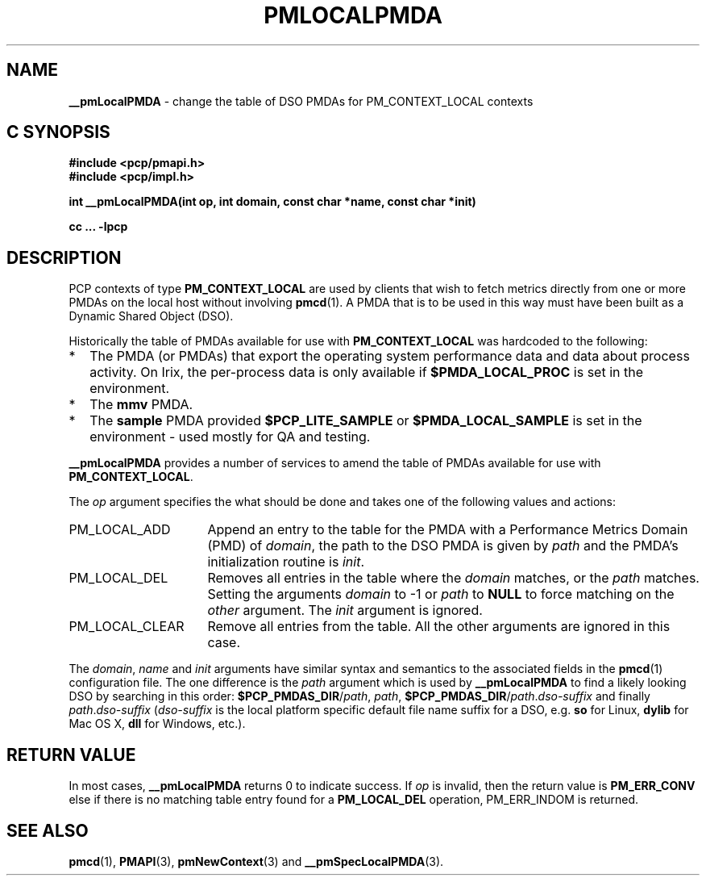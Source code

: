 '\"macro stdmacro
.TH PMLOCALPMDA 3 "" "Performance Co-Pilot"
.SH NAME
\f3__pmLocalPMDA\f1 \- change the table of DSO PMDAs for PM_CONTEXT_LOCAL contexts
.SH "C SYNOPSIS"
.ft 3
#include <pcp/pmapi.h>
.br
#include <pcp/impl.h>
.sp
int __pmLocalPMDA(int op, int domain, const char *name, const char *init)
.sp
cc ... \-lpcp
.ft 1
.SH DESCRIPTION
PCP contexts of type
.B PM_CONTEXT_LOCAL
are used by clients that wish to fetch metrics directly from one or more PMDAs on
the local host without involving
.BR pmcd (1).
A PMDA that is to be used in this way must have been built as a
Dynamic Shared Object (DSO).
.P
Historically the table of PMDAs available for use with
.B PM_CONTEXT_LOCAL
was hardcoded to the following:
.IP * 2n
The PMDA (or PMDAs) that export the operating system performance data
and data about process activity.  On Irix, the per-process data is only
available if
.B $PMDA_LOCAL_PROC
is set in the environment.
.PD 0
.IP *
The
.B mmv
PMDA.
.IP *
The
.B sample
PMDA provided
.B $PCP_LITE_SAMPLE
or
.B $PMDA_LOCAL_SAMPLE
is set in the environment \- used mostly for QA and testing.
.PD
.P
.B __pmLocalPMDA
provides a number of services to amend the table of PMDAs
available for use with
.BR PM_CONTEXT_LOCAL .
.P
The
.I op
argument specifies the what should be done and takes one of the following
values and actions:
.IP PM_LOCAL_ADD 16n
Append an entry to the table for the PMDA with a Performance Metrics Domain
(PMD) of
.IR domain ,
the path to the DSO PMDA is given by
.I path
and the PMDA's initialization routine is
.IR init .
.IP PM_LOCAL_DEL
Removes all entries in the table where the
.I domain
matches, or the
.I path
matches.  Setting the arguments
.I domain
to -1 or
.I path
to
.B NULL
to force matching on the
.I other
argument.
The
.I init
argument is ignored.
.IP PM_LOCAL_CLEAR
Remove all entries from the table.  All the other arguments are ignored
in this case.
.P
The
.IR domain ,
.I name
and
.I init
arguments have similar syntax and semantics to the associated fields
in the
.BR pmcd (1)
configuration file.
The one difference is the
.I path
argument which is used by
.B __pmLocalPMDA
to find a likely looking DSO by searching in this order:
.B $PCP_PMDAS_DIR\c
/\c
.IR path ,
.IR path ,
.B $PCP_PMDAS_DIR\c
/\c
.I path\c
\&.\c
.I dso-suffix
and finally
.I path\c
\&.\c
.I dso-suffix
(\c
.I dso-suffix
is the local platform specific default file name suffix for a DSO, e.g.
.B so
for Linux,
.B dylib
for Mac OS X,
.B dll
for Windows,
etc.).
.SH "RETURN VALUE"
In most cases,
.B __pmLocalPMDA
returns 0
to indicate success.
If
.I op
is invalid, then the return value is
.B PM_ERR_CONV
else if there is no matching table entry found for a
.B PM_LOCAL_DEL
operation, PM_ERR_INDOM is returned.
.SH SEE ALSO
.BR pmcd (1),
.BR PMAPI (3),
.BR pmNewContext (3)
and
.BR __pmSpecLocalPMDA (3).
